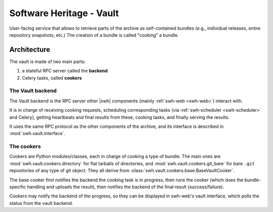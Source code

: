 Software Heritage - Vault
=========================

User-facing service that allows to retrieve parts of the archive as
self-contained bundles (e.g., individual releases, entire repository snapshots,
etc.)
The creation of a bundle is called "cooking" a bundle.


Architecture
------------

The vault is made of two main parts:

1. a stateful RPC server called the **backend**
2. Celery tasks, called **cookers**

The Vault backend
~~~~~~~~~~~~~~~~~

The Vault backend is the RPC server other |swh| components (mainly
:ref:`swh-web <swh-web>`) interact with.

It is in charge of receiving cooking requests, scheduling corresponding tasks (via
:ref:`swh-scheduler <swh-scheduler>` and Celery), getting heartbeats and final
results from these, cooking tasks, and finally serving the results.

It uses the same RPC protocol as the other components of the archive, and
its interface is described in :mod:`swh.vault.interface`.

The cookers
~~~~~~~~~~~

Cookers are Python modules/classes, each in charge of cooking a type of bundle.
The main ones are :mod:`swh.vault.cookers.directory` for flat tarballs of directories,
and :mod:`swh.vault.cookers.git_bare` for bare ``.git`` repositories of any
type of git object.
They all derive from :class:`swh.vault.cookers.base.BaseVaultCooker`.

The base cooker first notifies the backend the cooking task is in progress,
then runs the cooker (which does the bundle-specific handling and uploads the result),
then notifies the backend of the final result (success/failure).

Cookers may notify the backend of the progress, so they can be displayed in
swh-web's vault interface, which polls the status from the vault backend.
